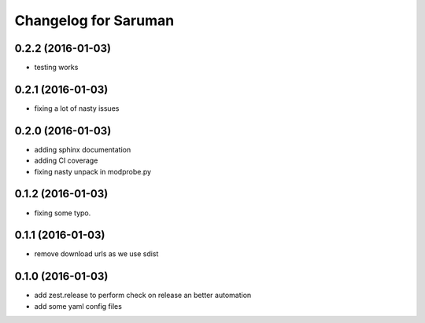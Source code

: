 Changelog for Saruman
=====================

0.2.2 (2016-01-03)
------------------

- testing works


0.2.1 (2016-01-03)
------------------

- fixing a lot of nasty issues



0.2.0 (2016-01-03)
------------------

- adding sphinx documentation
- adding CI coverage
- fixing nasty unpack in modprobe.py


0.1.2 (2016-01-03)
------------------

- fixing some typo.


0.1.1 (2016-01-03)
------------------

- remove download urls as we use sdist


0.1.0 (2016-01-03)
------------------

- add zest.release to perform check on release an better automation
- add some yaml config files
